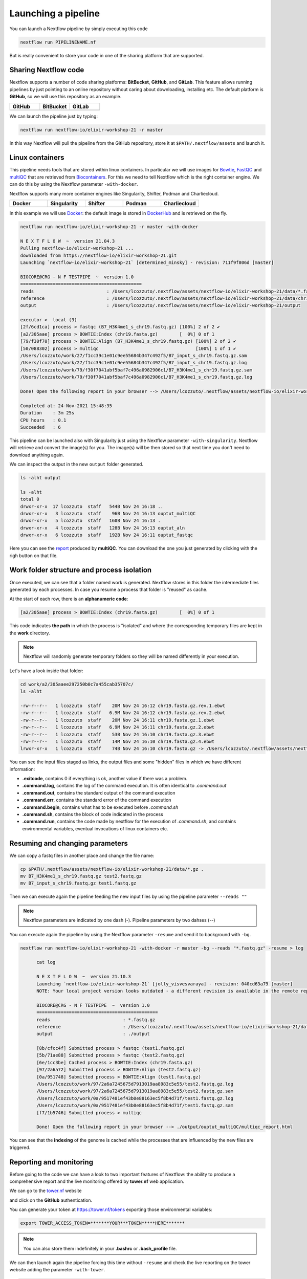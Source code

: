 .. _second-page:

*******************
Launching a pipeline
*******************

You can launch a Nextflow pipeline by simply executing this code

.. code-block:: console

  nextflow run PIPELINENAME.nf

But is really convenient to store your code in one of the sharing platform that are supported.

Sharing Nextflow code
======================

Nextflow supports a number of code sharing platforms: **BitBucket**, **GitHub**, and **GitLab**.
This feature allows running pipelines by just pointing to an online repository without caring about downloading, installing etc. 
The default platform is **GitHub**, so we will use this repository as an example.

.. |github| image:: images/GitHub-Logo.png
  :width: 200

.. |bitbucket| image:: images/bitbucket-logo.png
  :width: 200
  
.. |gitlab| image:: images/gitlab-logo.jpeg
  :width: 200

.. list-table:: 
   :widths: 50 50 50
   :header-rows: 1

   * - GitHub
     - BitBucket
     - GitLab
   * - |github|
     - |bitbucket|
     - |gitlab|

We can launch the pipeline just by typing:

.. code-block:: console

  nextflow run nextflow-io/elixir-workshop-21 -r master

In this way Nextflow will pull the pipeline from the GitHub repository, store it at ``$PATH/.nextflow/assets`` and launch it.

Linux containers
===========================
This pipeline needs tools that are stored within linux containers. In particular we will use images for `Bowtie <http://bowtie-bio.sourceforge.net/index.shtml>`__, `FastQC <https://www.bioinformatics.babraham.ac.uk/projects/fastqc/>`__ and `multiQC <https://multiqc.info/>`__ that are retrieved from `Biocontainers <https://biocontainers.pro/>`__.
For this we need to tell Nextflow which is the right container engine. We can do this by using the Nextflow parameter ``-with-docker``.

Nextflow supports many more container engines like Singularity, Shifter, Podman and Charliecloud. 

.. |docker| image:: images/docker-logo.png
  :width: 200

.. |singularity| image:: images/singularity_logo.jpeg
  :width: 200
  
.. |shifter| image:: images/shifter.png
  :width: 200

.. |podman| image:: images/podman-logo.png
  :width: 200
  
.. |charlie| image:: images/charlie.png

.. list-table:: 
   :widths: 50 50 50 50 50 
   :header-rows: 1

   * - Docker
     - Singularity
     - Shifter
     - Podman
     - Charliecloud
   * - |docker|
     - |singularity|
     - |shifter|
     - |podman|
     - |charlie|

In this example we will use `Docker <https://www.docker.com/>`__: the default image is stored in `DockerHub <https://hub.docker.com/>`__ and is retrieved on the fly. 

.. code-block:: console

  nextflow run nextflow-io/elixir-workshop-21 -r master -with-docker

  N E X T F L O W  ~  version 21.04.3
  Pulling nextflow-io/elixir-workshop-21 ...
  downloaded from https://nextflow-io/elixir-workshop-21.git
  Launching `nextflow-io/elixir-workshop-21` [determined_minsky] - revision: 711f9f806d [master]

  BIOCORE@CRG - N F TESTPIPE  ~  version 1.0
  =============================================
  reads                           : /Users/lcozzuto/.nextflow/assets/nextflow-io/elixir-workshop-21/data/*.fastq.gz
  reference                       : /Users/lcozzuto/.nextflow/assets/nextflow-io/elixir-workshop-21/data/chr19.fasta.gz
  output			  : /Users/lcozzuto/.nextflow/assets/nextflow-io/elixir-workshop-21/output

  executor >  local (3)
  [2f/6cd1ca] process > fastqc (B7_H3K4me1_s_chr19.fastq.gz) [100%] 2 of 2 ✔
  [a2/305aae] process > BOWTIE:Index (chr19.fasta.gz)        [  0%] 0 of 1
  [79/f30f70] process > BOWTIE:Align (B7_H3K4me1_s_chr19.fastq.gz) [100%] 2 of 2 ✔
  [50/088302] process > multiqc                                    [100%] 1 of 1 ✔
  /Users/lcozzuto/work/27/f1cc39c1e01c9ee55684b347c492f5/B7_input_s_chr19.fastq.gz.sam
  /Users/lcozzuto/work/27/f1cc39c1e01c9ee55684b347c492f5/B7_input_s_chr19.fastq.gz.log
  /Users/lcozzuto/work/79/f30f7041abf5baf7c496a0982906c1/B7_H3K4me1_s_chr19.fastq.gz.sam
  /Users/lcozzuto/work/79/f30f7041abf5baf7c496a0982906c1/B7_H3K4me1_s_chr19.fastq.gz.log

  Done! Open the following report in your browser --> /Users/lcozzuto/.nextflow/assets/nextflow-io/elixir-workshop-21/output/ouptut_multiQC/multiqc_report.html

  Completed at: 24-Nov-2021 15:48:35
  Duration    : 3m 25s
  CPU hours   : 0.1
  Succeeded   : 6

This pipeline can be launched also with Singularity just using the Nextflow parameter ``-with-singularity``. Nextflow will retrieve and convert the image(s) for you. The image(s) will be then stored so that next time you don't need to download anything again.

We can inspect the output in the new ``output`` folder generated.

.. code-block:: console

  ls -alht output
  
  ls -alht
  total 0
  drwxr-xr-x  17 lcozzuto  staff   544B Nov 24 16:18 ..
  drwxr-xr-x   3 lcozzuto  staff    96B Nov 24 16:13 ouptut_multiQC
  drwxr-xr-x   5 lcozzuto  staff   160B Nov 24 16:13 .
  drwxr-xr-x   4 lcozzuto  staff   128B Nov 24 16:13 ouptut_aln
  drwxr-xr-x   6 lcozzuto  staff   192B Nov 24 16:11 ouptut_fastqc
 
Here you can see the `report <https://nextflow-io.github.io/elixir-workshop-21/docs/multiqc_report.html>`__ produced by **multiQC**. You can download the one you just generated by clicking with the righ button on that file.

.. image:: images/gitpod2.png
  :width: 600


Work folder structure and process isolation
===============================

Once executed, we can see that a folder named work is generated. Nextflow stores in this folder the intermediate files generated by each processes. In case you resume a process that folder is "reused" as cache.

At the start of each row, there is an **alphanumeric code**:

.. code-block:: console
  
  [a2/305aae] process > BOWTIE:Index (chr19.fasta.gz)        [  0%] 0 of 1

This code indicates **the path** in which the process is "isolated" and where the corresponding temporary files are kept in the **work** directory. 

.. note::
	Nextflow will randomly generate temporary folders so they will be named differently in your execution.

Let's have a look inside that folder:

.. code-block:: console

	cd work/a2/305aaee297250b0c7a455cab35707c/
	ls -alht

	-rw-r--r--   1 lcozzuto  staff    20M Nov 24 16:12 chr19.fasta.gz.rev.1.ebwt
	-rw-r--r--   1 lcozzuto  staff   6.9M Nov 24 16:12 chr19.fasta.gz.rev.2.ebwt
	-rw-r--r--   1 lcozzuto  staff    20M Nov 24 16:11 chr19.fasta.gz.1.ebwt
	-rw-r--r--   1 lcozzuto  staff   6.9M Nov 24 16:11 chr19.fasta.gz.2.ebwt
	-rw-r--r--   1 lcozzuto  staff    53B Nov 24 16:10 chr19.fasta.gz.3.ebwt
	-rw-r--r--   1 lcozzuto  staff    14M Nov 24 16:10 chr19.fasta.gz.4.ebwt
	lrwxr-xr-x   1 lcozzuto  staff    74B Nov 24 16:10 chr19.fasta.gz -> /Users/lcozzuto/.nextflow/assets/nextflow-io/elixir-workshop-21/data/chr19.fasta.gz

You can see the input files staged as links, the output files and some "hidden" files in which we have different information:

- **.exitcode**, contains 0 if everything is ok, another value if there was a problem.
- **.command.log**, contains the log of the command execution. It is often identical to `.command.out`
- **.command.out**, contains the standard output of the command execution
- **.command.err**, contains the standard error of the command execution
- **.command.begin**, contains what has to be executed before `.command.sh`
- **.command.sh**, contains the block of code indicated in the process
- **.command.run**, contains the code made by nextflow for the execution of `.command.sh`, and contains environmental variables, eventual invocations of linux containers etc.


Resuming and changing parameters 
=================================

We can copy a fastq files in another place and change the file name:

.. code-block:: console

	cp $PATH/.nextflow/assets/nextflow-io/elixir-workshop-21/data/*.gz .
	mv B7_H3K4me1_s_chr19.fastq.gz test2.fastq.gz
        mv B7_input_s_chr19.fastq.gz test1.fastq.gz

Then we can execute again the pipeline feeding the new input files by using the pipeline parameter ``--reads ""``

.. note::
	Nextflow parameters are indicated by one dash (-). Pipeline parameters by two dahses (\-\-)


You can execute again the pipeline by using the Nextflow parameter ``-resume`` and send it to background with ``-bg``. 


.. code-block:: console

  nextflow run nextflow-io/elixir-workshop-21 -with-docker -r master -bg --reads "*.fastq.gz" -resume > log
  
  	cat log 
  
	N E X T F L O W  ~  version 21.10.3
	Launching `nextflow-io/elixir-workshop-21` [jolly_visvesvaraya] - revision: 040cd63a79 [master]
	NOTE: Your local project version looks outdated - a different revision is available in the remote repository [cf2612db62]

	BIOCORE@CRG - N F TESTPIPE  ~  version 1.0
	=============================================
	reads                           : *.fastq.gz
	reference                       : /Users/lcozzuto/.nextflow/assets/nextflow-io/elixir-workshop-21/data/chr19.fasta.gz
	output				: ./output

	[8b/cfcc4f] Submitted process > fastqc (test1.fastq.gz)
	[5b/71ae88] Submitted process > fastqc (test2.fastq.gz)
	[6e/1cc3be] Cached process > BOWTIE:Index (chr19.fasta.gz)
	[97/2a6a72] Submitted process > BOWTIE:Align (test2.fastq.gz)
	[0a/951748] Submitted process > BOWTIE:Align (test1.fastq.gz)
	/Users/lcozzuto/work/97/2a6a7245675d7913019aa8983c5e55/test2.fastq.gz.log
	/Users/lcozzuto/work/97/2a6a7245675d7913019aa8983c5e55/test2.fastq.gz.sam
	/Users/lcozzuto/work/0a/9517481ef43b0e88163ec5f8b4d71f/test1.fastq.gz.log
	/Users/lcozzuto/work/0a/9517481ef43b0e88163ec5f8b4d71f/test1.fastq.gz.sam
	[f7/1b5746] Submitted process > multiqc

	Done! Open the following report in your browser --> ./output/ouptut_multiQC/multiqc_report.html

You can see that the **indexing** of the genome is cached while the processes that are influenced by the new files are triggered. 

Reporting and monitoring
=========================

Before going to the code we can have a look to two important features of Nextflow: the ability to produce a comprehensive report and the live monitoring offered by **tower.nf** web application.

We can go to the `tower.nf <https://tower.nf/login>`__ website

.. image:: images/tower.png
  :width: 800

and click on the **GitHub** authentication.

.. image:: images/tower_eli1.png
  :width: 800

You can generate your token at `https://tower.nf/tokens <https://tower.nf/tokens>`__ exporting those environmental variables:

.. image:: images/tower2.png
  :width: 800

.. code-block:: console

	export TOWER_ACCESS_TOKEN=*******YOUR***TOKEN*****HERE*******

.. note::
	You can also store them indefinitely in your **.bashrc** or **.bash_profile** file.

We can then launch again the pipeline forcing this time without ``-resume`` and check the live reporting on the tower website adding the parameter ``-with-tower``.

.. code-block:: console

	nextflow run nextflow-io/elixir-workshop-21 -with-docker -r master -bg --reads "*.fastq.gz" -with-tower > log
	
	tail -f log
	
	N E X T F L O W  ~  version 21.10.3
	Launching `nextflow-io/elixir-workshop-21` [evil_ekeblad] - revision: 040cd63a79 [master]
	NOTE: Your local project version looks outdated - a different revision is available in the remote repository [fb23636633]
	Downloading plugin nf-tower@1.3.0

	BIOCORE@CRG - N F TESTPIPE  ~  version 1.0
	=============================================
	reads                           : *.fastq.gz
	reference                       : /Users/lcozzuto/.nextflow/assets/nextflow-io/elixir-workshop-21/data/chr19.fasta.gz
	output				: ./output

	Monitor the execution with Nextflow Tower using this url https://tower.nf/user/lucacozzuto/watch/54kIaLzfwIfiLx
	[23/b06dda] Submitted process > fastqc (test1.fastq.gz)
	[ee/82bce0] Submitted process > fastqc (test2.fastq.gz)
	[27/82af32] Submitted process > BOWTIE:Index (chr19.fasta.gz)
	[...]

We can check the appearance of a new pipeline and the content

.. image:: images/tower.gif
  :width: 800
  
  
When the pipeline is finished you also get a mail. Adding the parameter ``-with-report`` will produce a final `html report <https://nextflow-io.github.io/elixir-workshop-21/docs/report.html>`__ with all the information that was in the tower.nf website.



